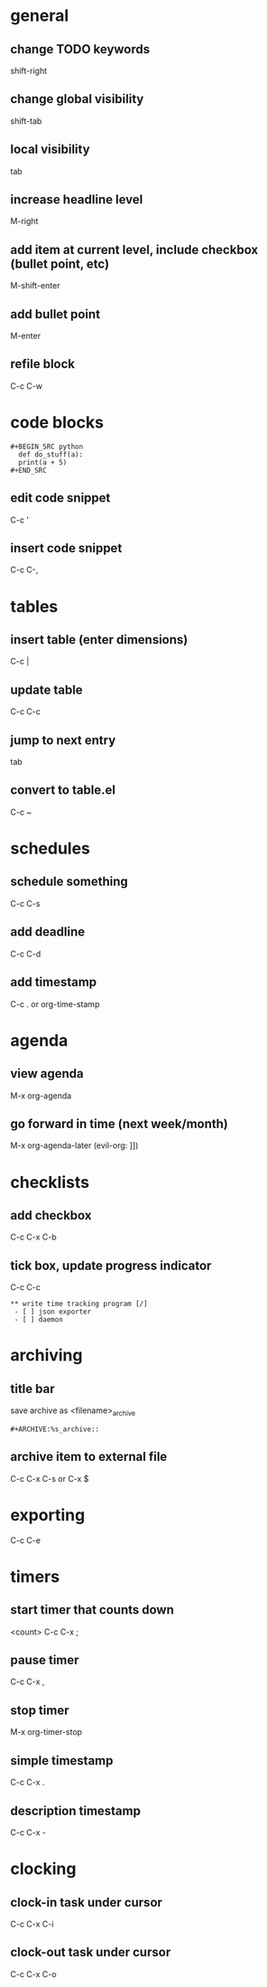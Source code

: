 * general
** change TODO keywords
   shift-right
** change global visibility
   shift-tab
** local visibility
   tab
** increase headline level
   M-right

** add item at current level, include checkbox (bullet point, etc)
   M-shift-enter
** add bullet point 
   M-enter

** refile block
   C-c C-w

* code blocks
  #+BEGIN_EXAMPLE
  #+BEGIN_SRC python
    def do_stuff(a):
	print(a + 5)
  #+END_SRC
  #+END_EXAMPLE
** edit code snippet
   C-c '
** insert code snippet
   C-c C-,

* tables
** insert table (enter dimensions)
   C-c |
** update table
   C-c C-c
** jump to next entry
   tab
** convert to table.el
   C-c ~

* schedules
** schedule something
   C-c C-s
** add deadline
   C-c C-d
** add timestamp
   C-c .
   or
   org-time-stamp

* agenda
** view agenda
   M-x org-agenda
** go forward in time (next week/month)
   M-x org-agenda-later (evil-org: ]])

* checklists
** add checkbox
   C-c C-x C-b

** tick box, update progress indicator
   C-c C-c

   #+BEGIN_EXAMPLE
   ** write time tracking program [/]
    - [ ] json exporter
    - [ ] daemon
   #+END_EXAMPLE

* archiving
** title bar
   save archive as <filename>_archive
   #+BEGIN_EXAMPLE
   #+ARCHIVE:%s_archive::
   #+END_EXAMPLE

** archive item to external file
   C-c C-x C-s
   or
   C-x $

* exporting
  C-c C-e

* timers
** start timer that counts down
   <count> C-c C-x ;

** pause timer
   C-c C-x ,
** stop timer
   M-x org-timer-stop

** simple timestamp
   C-c C-x .
** description timestamp
   C-c C-x -

* clocking
** clock-in task under cursor
   C-c C-x C-i
** clock-out task under cursor
   C-c C-x C-o
